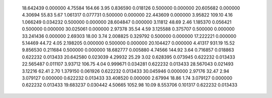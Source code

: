    18.642439    0.000000     4.75584      164.66        3.95     0.836590    0.018126    0.500000    0.000000
   20.605682    0.000000     4.30694       55.83        5.67     1.061317    0.077731    0.500000    0.000000
   22.443609    0.000000     3.95822      109.10        4.16     1.066249    0.034232    0.500000    0.000000
   28.604847    0.000000     3.11812       48.69        2.46     1.185370    0.056421    0.500000    0.000000
   30.025061    0.000000     2.97378       35.54        4.59     3.125588    0.375707    0.500000    0.000000
   33.241436    0.000000     2.69303       18.00        3.74     2.008825    0.329792    0.500000    0.000000
   17.222221    0.000000     5.14469       44.72        4.05     2.198205    0.000000    0.500000    0.000000
   20.104427    0.000000     4.41317      931.19       15.52     9.856530    0.211684    0.500000    0.000000
   18.682777    0.005880     4.74566      144.92        3.64     0.716857    0.018863    0.622232    0.013433
   20.642580    0.023039     4.29932       25.29        3.02     0.628395    0.073945    0.622232    0.013433
   22.565487    0.011107     3.93712      106.75        4.04     0.999671    0.034281    0.622232    0.013433
   28.567043    0.021493     3.12216       62.41        2.70     1.379150    0.061926    0.622232    0.013433
   30.045946    0.000000     2.97176       32.47        2.94     3.079127    0.000000    0.622232    0.013433
   33.408520    0.000000     2.67994       18.86        1.74     3.079127    0.000000    0.622232    0.013433
   19.683237    0.030442     4.50665     1052.98       10.09     8.553706    0.101317    0.622232    0.013433
